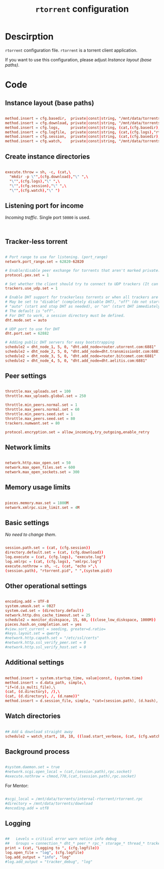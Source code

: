 #+TITLE: =rtorrent= configuration
#+PROPERTY: header-args:conf :tangle ./export/rtorrent.rc

* Descirption

=rtorrent= configuration file. =rtorrent= is a torrent client application.

If you want to use this configuration, please adjust [[Instance layout (base paths)]].

* Code

** Instance layout (base paths)

#+begin_src conf

  method.insert = cfg.basedir,  private|const|string, "/mnt/data/torrents/internal-rtorrent/"
  method.insert = cfg.download, private|const|string, "/mnt/data/torrents/download/"
  method.insert = cfg.logs,     private|const|string, (cat,(cfg.basedir),"log/")
  method.insert = cfg.logfile,  private|const|string, (cat,(cfg.logs),"rtorrent-",(system.time),".log")
  method.insert = cfg.session,  private|const|string, (cat,(cfg.basedir),".session/")
  method.insert = cfg.watch,    private|const|string, "/mnt/data/torrents/watch/"

#+end_src

** Create instance directories

#+begin_src conf

  execute.throw = sh, -c, (cat,\
    "mkdir -p \"",(cfg.download),"\" ",\
    "\"",(cfg.logs),"\" ",\
    "\"",(cfg.session),"\" ",\
    "\"",(cfg.watch),"\" ")

#+end_src


** Listening port for income

/Incoming traffic/. Single port =50000= is used.

#+begin_src conf


#+end_src
  
** Tracker-less torrent

#+begin_src conf

  # Port range to use for listening. (port_range)
  network.port_range.set = 62820-62820

  # Enable/disable peer exchange for torrents that aren't marked private. Disabled by default. (peer_exchange)
  protocol.pex.set = 1

  # Set whether the client should try to connect to UDP trackers (It can cause various problems if it's enabled, if you experience any with this option enabled then disable it.)
  trackers.use_udp.set = 1

  # Enable DHT support for trackerless torrents or when all trackers are down. 
  # May be set to "disable" (completely disable DHT), "off" (do not start DHT),
  # "auto" (start and stop DHT as needed), or "on" (start DHT immediately).
  # The default is "off".
  # For DHT to work, a session directory must be defined.
  dht.mode.set = auto

  # UDP port to use for DHT
  dht.port.set = 62882

  # Adding public DHT servers for easy bootstrapping
  schedule2 = dht_node_1, 5, 0, "dht.add_node=router.utorrent.com:6881"
  schedule2 = dht_node_2, 5, 0, "dht.add_node=dht.transmissionbt.com:6881"
  schedule2 = dht_node_3, 5, 0, "dht.add_node=router.bitcomet.com:6881"
  schedule2 = dht_node_4, 5, 0, "dht.add_node=dht.aelitis.com:6881"

#+end_src
  
** Peer settings

#+begin_src conf

  throttle.max_uploads.set = 100
  throttle.max_uploads.global.set = 250

  throttle.min_peers.normal.set = 1
  throttle.max_peers.normal.set = 60
  throttle.min_peers.seed.set = 1
  throttle.max_peers.seed.set = 80
  trackers.numwant.set = 80

  protocol.encryption.set = allow_incoming,try_outgoing,enable_retry

#+end_src
  
** Network limits

#+begin_src conf

  network.http.max_open.set = 50
  network.max_open_files.set = 600
  network.max_open_sockets.set = 300
  
#+end_src
  
** Memory usage limits

#+begin_src conf

  pieces.memory.max.set = 1800M
  network.xmlrpc.size_limit.set = 4M

#+end_src

** Basic settings

/No need to change them/.

#+begin_src conf

  session.path.set = (cat, (cfg.session))
  directory.default.set = (cat, (cfg.download))
  log.execute = (cat, (cfg.logs), "execute.log")
  log.xmlrpc = (cat, (cfg.logs), "xmlrpc.log")
  execute.nothrow = sh, -c, (cat, "echo >",\
  (session.path), "rtorrent.pid", " ",(system.pid))

#+end_src

** Other operational settings

#+begin_src conf

  encoding.add = UTF-8
  system.umask.set = 0027
  system.cwd.set = (directory.default)
  network.http.dns_cache_timeout.set = 25
  schedule2 = monitor_diskspace, 15, 60, ((close_low_diskspace, 1000M))
  pieces.hash.on_completion.set = yes
  #view.sort_current = seeding, greater=d.ratio=
  #keys.layout.set = qwerty
  #network.http.capath.set = "/etc/ssl/certs"
  #network.http.ssl_verify_peer.set = 0
  #network.http.ssl_verify_host.set = 0

#+end_src

** Additional settings

#+begin_src conf

  method.insert = system.startup_time, value|const, (system.time)
  method.insert = d.data_path, simple,\
  "if=(d.is_multi_file),\
  (cat, (d.directory), /),\
  (cat, (d.directory), /, (d.name))"
  method.insert = d.session_file, simple, "cat=(session.path), (d.hash), .torrent"

#+end_src

** Watch directories

#+begin_src conf

  ## Add & download straight away
  schedule2 = watch_start, 10, 10, ((load.start_verbose, (cat, (cfg.watch), "*.torrent")))

#+end_src

** Background process  

#+begin_src conf

  #system.daemon.set = true
  #network.scgi.open_local = (cat,(session.path),rpc.socket)
  #execute.nothrow = chmod,770,(cat,(session.path),rpc.socket)

#+end_src

For Mentor:

#+begin_src conf

  #scgi_local = /mnt/data/torrents/internal-rtorrent/rtorrent.rpc
  #directory = /mnt/data/torrents/download
  #encoding.add = utf8

#+end_src

** Logging

#+begin_src conf

  ##   Levels = critical error warn notice info debug
  ##   Groups = connection_* dht_* peer_* rpc_* storage_* thread_* tracker_* torrent_*
  print = (cat, "Logging to ", (cfg.logfile))
  log.open_file = "log", (cfg.logfile)
  log.add_output = "info", "log"
  #log.add_output = "tracker_debug", "log"
  
#+end_src
